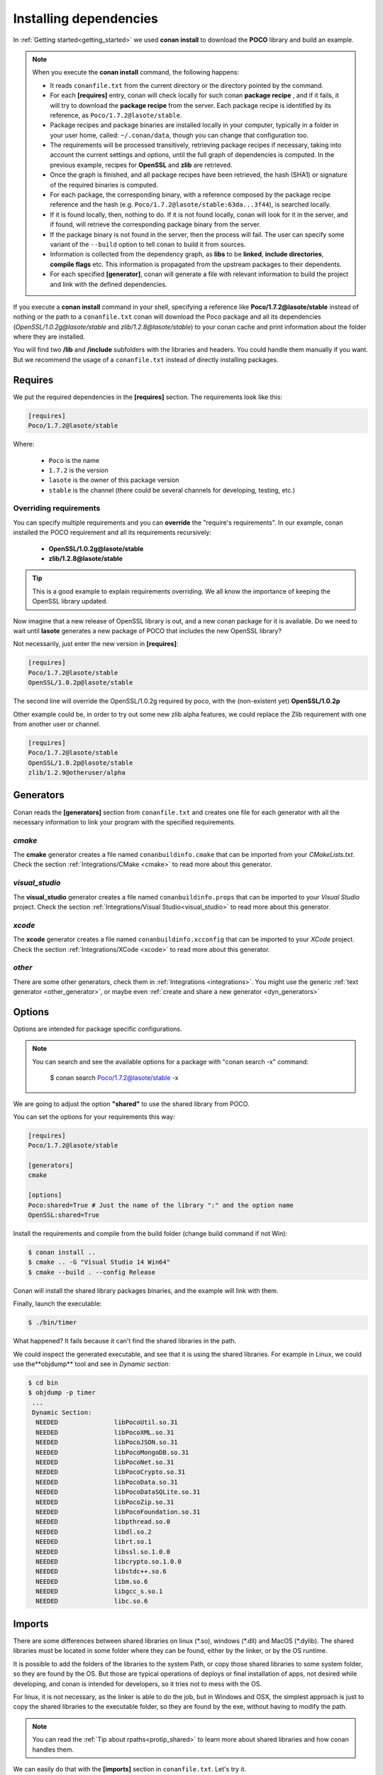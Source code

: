.. _conanfile_txt:

Installing dependencies
-----------------------

In :ref:`Getting started<getting_started>` we used **conan install** to download the **POCO** library and build an example.
   

.. note:: When you execute the **conan install** command, the following happens:

    - It reads ``conanfile.txt`` from the current directory or the directory pointed by the command.
    - For each **[requires]** entry, conan will check locally for such conan **package recipe** , and if
      it fails, it will try to download the **package recipe** from the server. Each package recipe is
      identified by its reference, as ``Poco/1.7.2@lasote/stable``.
    - Package recipes and package binaries are installed locally in your computer, typically in a
      folder in your user home, called: ``~/.conan/data``, though you can change that configuration too.
    - The requirements will be processed transitively, retrieving package recipes if necessary, taking
      into account the current settings and options, until the full graph of dependencies is computed.
      In the previous example, recipes for **OpenSSL** and **zlib** are retrieved.
    - Once the graph is finished, and all package recipes have been retrieved, the hash (SHA1) 
      or signature of the required binaries is computed.
    - For each package, the corresponding binary, with a reference composed by the package recipe
      reference and the hash (e.g. ``Poco/1.7.2@lasote/stable:63da...3f44``), is searched locally.
    - If it is found locally, then, nothing to do. If it is not found locally, conan will look for it
      in the server, and if found, will retrieve the corresponding package binary from the server.
    - If the package binary is not found in the server, then the process will fail. The user can specify
      some variant of the ``--build`` option to tell conan to build it from sources.
    - Information is collected from the dependency graph, as **libs** to be **linked**, 
      **include directories**, **compile flags** etc. This information is propagated from the
      upstream packages to their dependents.
    - For each specified **[generator]**, conan will generate a file with relevant information
      to build the project and link with the defined dependencies.



If you execute a **conan install** command in your shell, specifying a reference like **Poco/1.7.2@lasote/stable**
instead of nothing or the path to a ``conanfile.txt`` conan will download the Poco package and 
all its dependencies (*OpenSSL/1.0.2g@lasote/stable* and *zlib/1.2.8@lasote/stable*) 
to your conan cache and print information about the folder where they are installed. 
   
You will find two **/lib** and **/include** subfolders with the libraries and headers.
You could handle them manually if you want. But we recommend the usage of a ``conanfile.txt`` instead of directly installing packages.


Requires
........

We put the required dependencies in the **[requires]** section. 
The requirements look like this:

.. code-block:: text

   [requires]
   Poco/1.7.2@lasote/stable
   

Where:

   - ``Poco`` is the name
   - ``1.7.2`` is the version
   - ``lasote`` is the owner of this package version
   - ``stable`` is the channel (there could be several channels for developing, testing, etc.)


Overriding requirements
_______________________


You can specify multiple requirements and you can **override** the "require's requirements".
In our example, conan installed the POCO requirement and all its requirements recursively:

   * **OpenSSL/1.0.2g@lasote/stable**
   * **zlib/1.2.8@lasote/stable**
   
.. tip:: 

    This is a good example to explain requirements overriding. We all know the importance of keeping the OpenSSL library updated.

Now imagine that a new release of OpenSSL library is out, and a new conan package for it is available. 
Do we need to wait until **lasote** generates a new package of POCO that includes the new OpenSSL library?

Not necessarily, just enter the new version in **[requires]**:

.. code-block:: text

   [requires]
   Poco/1.7.2@lasote/stable
   OpenSSL/1.0.2p@lasote/stable

The second line will override the OpenSSL/1.0.2g required by poco, with the (non-existent yet)  **OpenSSL/1.0.2p**

Other example could be, in order to try out some new zlib alpha features, we could replace the Zlib requirement with one from another user or channel. 

.. code-block:: text

   [requires]
   Poco/1.7.2@lasote/stable
   OpenSSL/1.0.2p@lasote/stable
   zlib/1.2.9@otheruser/alpha


.. _generators:

Generators
..........

Conan reads the **[generators]** section from ``conanfile.txt`` and creates one file for each generator with all the necessary information to link your program with the specified requirements.


*cmake*
_______

The **cmake** generator creates a file named ``conanbuildinfo.cmake`` that can be imported from your *CMakeLists.txt*.
Check the section :ref:`Integrations/CMake <cmake>` to read more about this generator.


*visual_studio*
_______________

The **visual_studio** generator creates a file named ``conanbuildinfo.props`` that can be imported to your *Visual Studio* project.
Check the section :ref:`Integrations/Visual Studio<visual_studio>` to read more about this generator.


*xcode*
_______

The **xcode** generator creates a file named ``conanbuildinfo.xcconfig`` that can be imported to your *XCode* project.
Check the section :ref:`Integrations/XCode <xcode>` to read more about this generator.

*other*
_______

There are some other generators, check them in :ref:`Integrations <integrations>`. You might
use the generic :ref:`text generator <other_generator>`, or maybe even
:ref:`create and share a new generator <dyn_generators>`
   

Options
.......

Options are intended for package specific configurations.

.. note:: 
   
   You can search and see the available options for a package with "conan search -x" command: 
      
      $ conan search Poco/1.7.2@lasote/stable -x
      

We are going to adjust the option **"shared"** to use the shared library from POCO.

You can set the options for your requirements this way:

.. code-block:: text

    [requires]
    Poco/1.7.2@lasote/stable
    
    [generators]
    cmake
    
    [options]
    Poco:shared=True # Just the name of the library ":" and the option name
    OpenSSL:shared=True
      

Install the requirements and compile from the build folder (change build command if not Win):

.. code-block:: bash

    $ conan install ..
    $ cmake .. -G "Visual Studio 14 Win64"
    $ cmake --build . --config Release

Conan will install the shared library packages binaries, and the example will link with them.

Finally, launch the executable:

.. code-block:: bash

    $ ./bin/timer

What happened? It fails because it can't find the shared libraries in the path.

We could inspect the generated executable, and see that it is using the shared libraries.
For example in Linux, we could use the**objdump** tool and see in *Dynamic section*:

.. code-block:: bash

   $ cd bin
   $ objdump -p timer
    ...
    Dynamic Section:
     NEEDED               libPocoUtil.so.31
     NEEDED               libPocoXML.so.31
     NEEDED               libPocoJSON.so.31
     NEEDED               libPocoMongoDB.so.31
     NEEDED               libPocoNet.so.31
     NEEDED               libPocoCrypto.so.31
     NEEDED               libPocoData.so.31
     NEEDED               libPocoDataSQLite.so.31
     NEEDED               libPocoZip.so.31
     NEEDED               libPocoFoundation.so.31
     NEEDED               libpthread.so.0
     NEEDED               libdl.so.2
     NEEDED               librt.so.1
     NEEDED               libssl.so.1.0.0
     NEEDED               libcrypto.so.1.0.0
     NEEDED               libstdc++.so.6
     NEEDED               libm.so.6
     NEEDED               libgcc_s.so.1
     NEEDED               libc.so.6
   
     

Imports
.......

There are some differences between shared libraries on linux (\*.so), windows (\*.dll) and MacOS (\*.dylib).
The shared libraries must be located in some folder where they can be found, either by the linker,
or by the OS runtime.

It is possible to add the folders of the libraries to the system Path, or copy those shared libraries
to some system folder, so they are found by the OS. But those are typical operations of deploys or final
installation of apps, not desired while developing, and conan is intended for developers, so it
tries not to mess with the OS.

For linux, it is not necessary, as the linker is able to do the job, but in Windows and OSX, 
the simplest approach is just to copy the shared libraries to the executable folder, so
they are found by the exe, without having to modify the path.

.. note::
   
    You can read the :ref:`Tip about rpaths<protip_shared>` to learn more about shared libraries and how conan handles them.


We can easily do that with the **[imports]** section in ``conanfile.txt``. Let's try it.

Edit the ``conanfile.txt`` file and paste the **[imports]** section:

  
.. code-block:: text
   
    [requires]
    Poco/1.7.2@lasote/stable
    
    [generators]
    cmake
    
    [options]
    Poco:shared=True
    OpenSSL:shared=True
    
    [imports]
    bin, *.dll -> ./bin # Copies all dll files from packages bin folder to my "bin" folder
    lib, *.dylib* -> ./bin # Copies all dylib files from packages lib folder to my "bin" folder


.. note::
   
    You can explore the package folder in your local cache (~/.conan/data) and look where the shared libraries are. It is common that **\*.dll** are copied in **/bin**
    the rest of the libraries should be found in the **/lib** folder. But it's just a convention, different layouts are possible.



Install the requirements (from the mytimer/build folder), and run the binary again:

.. code-block:: bash

   $ conan install ..
   $ ./bin/timer
   
   
Now look at the ``mytimer/build/bin`` folder and verify that the needed shared libraries are there.

As you can see, the **[imports]** section is a very generic way to import files from your requirements to your project. 

This method can be used for packaging applications and copying the result executables to your bin folder, or for copying assets, images, sounds, test static files, etc. 

Conan is a generic solution for package management, not only for C/C++ or libraries.



.. _protip_shared:

.. tip:: **Pro Tip: Shared libraries & rpaths**

   In **UNIX** based operating systems like **Linux** and **OSx**, there is something called **rpath** (run-time search path) that is used to locate the **shared libraries** that another library or executable needs for execution.
   
   The **rpath** is encoded inside dynamic libraries and executables and helps the linker to find its required shared libraries.
   
   Imagine that we have an executable, **my_exe**, that requires a shared library, **shared_lib_1**, and **shared_lib_1**, in turn, requires another **shared_lib_2**.
   
   So the **rpaths** values could be:
   
   ============ ===================== 
   File         rpath   
   ============ =====================
   my_exe       /path/to/shared_lib_1 
   shared_lib_1 /path/to/shared_lib_2
   shared_lib_2 
   ============ =====================
   
   In **linux** **rpath** is just an option, which means that, if the linker doesn't find the library in **rpath**, it will continue the search in **system defaults paths** (LD_LIBRARY_PATH... etc)
   
   But in **OSx** with **dylibs** it doesn't work like that. In OSx, if the linker detects that an **rpath** is invalid (the file does not exist there), it will fail. In OSx, libraries are built with the hard restriction of knowing (before installing them) where (in which folder) they will be installed.
   
   Some dependency managers try to ride out this OSx restriction by changing the rpaths or making the rpaths relative to the binary.
   
   For **conan**, these are not suitable solutions because libraries are not all together in a directory we can refer to and we don't want that, because it's not good at all for package management and reuse.
   
   So, for **OSx**, conan requires **dylibs** to be built having an rpath with only the name of the required library (just the name, without path).
   
   With conan, **rpaths** values should be:
   
   ================== ===================== 
   File               rpath   
   ================== =====================
   my_exe             shared_lib_1.dylib
   shared_lib_1.dylib shared_lib_2.dylib
   shared_lib_2.dylib 
   ================== =====================
   
   The only limitation of this convention is that **dylibs** have to be copied to the folder of our executable, just like **dll** files in windows.
   
   In **linux**, you don't need to care about **rpath** but you should know that, by default, the current directory (./) is not in the **LD_LIBRARY_PATH** so it's useless if you copy ***.so** files in your executable folder, unless you modify the LD_LIBRARY_PATH.
   
   That's why we import **dll** and **dylib** files to our project with the [imports] section.
  

